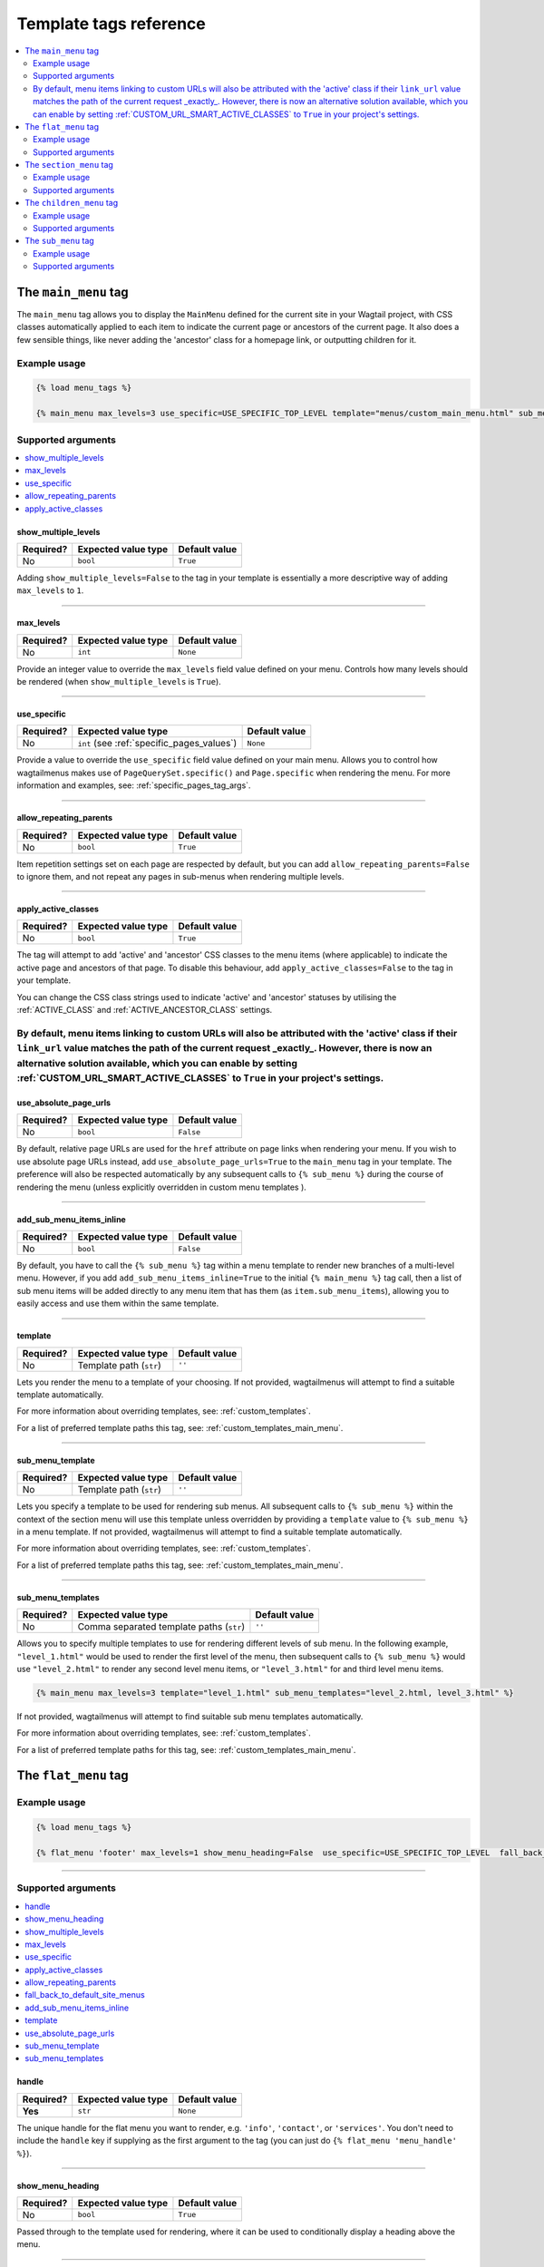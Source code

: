 .. _template_tag_reference:

=======================
Template tags reference
=======================

.. contents::
    :local:
    :depth: 2


.. _main_menu:

The ``main_menu`` tag
=====================

The ``main_menu`` tag allows you to display the ``MainMenu`` defined for the current site in your Wagtail project, with CSS classes automatically applied to each item to indicate the current page or ancestors of the current page. It also does a few sensible things, like never adding the 'ancestor' class for a homepage link, or outputting children for it.

Example usage
-------------

.. code-block:: html

    {% load menu_tags %}
    
    {% main_menu max_levels=3 use_specific=USE_SPECIFIC_TOP_LEVEL template="menus/custom_main_menu.html" sub_menu_template="menus/custom_sub_menu.html" %}


.. _main_menu_args:

Supported arguments
-------------------

.. contents::
    :local:
    :depth: 1


show_multiple_levels
~~~~~~~~~~~~~~~~~~~~

=========  ===================  =============
Required?  Expected value type  Default value
=========  ===================  =============
No         ``bool``             ``True``
=========  ===================  =============

Adding ``show_multiple_levels=False`` to the tag in your template is essentially a more descriptive way of adding ``max_levels`` to ``1``.

-----

max_levels
~~~~~~~~~~

=========  ===================  =============
Required?  Expected value type  Default value
=========  ===================  =============
No         ``int``              ``None``
=========  ===================  =============

Provide an integer value to override the ``max_levels`` field value defined on your menu. Controls how many levels should be rendered (when ``show_multiple_levels`` is ``True``).

-----

use_specific
~~~~~~~~~~~~

=========  ==========================================   =============
Required?  Expected value type                          Default value
=========  ==========================================   =============
No         ``int`` (see :ref:`specific_pages_values`)   ``None``
=========  ==========================================   =============

Provide a value to override the ``use_specific`` field value defined on your main menu. Allows you to control how wagtailmenus makes use of ``PageQuerySet.specific()`` and ``Page.specific`` when rendering the menu. For more information and examples, see: :ref:`specific_pages_tag_args`.

-----

allow_repeating_parents
~~~~~~~~~~~~~~~~~~~~~~~

=========  ===================  =============
Required?  Expected value type  Default value
=========  ===================  =============
No         ``bool``             ``True``
=========  ===================  =============

Item repetition settings set on each page are respected by default, but you can add ``allow_repeating_parents=False`` to ignore them, and not repeat any pages in sub-menus when rendering multiple levels.

-----

apply_active_classes
~~~~~~~~~~~~~~~~~~~~

=========  ===================  =============
Required?  Expected value type  Default value
=========  ===================  =============
No         ``bool``             ``True``
=========  ===================  =============

The tag will attempt to add 'active' and 'ancestor' CSS classes to the menu items (where applicable) to indicate the active page and ancestors of that page. To disable this behaviour, add ``apply_active_classes=False`` to the tag in your template.

You can change the CSS class strings used to indicate 'active' and 'ancestor' statuses by utilising the :ref:`ACTIVE_CLASS` and :ref:`ACTIVE_ANCESTOR_CLASS` settings.

By default, menu items linking to custom URLs will also be attributed with the 'active' class if their ``link_url`` value matches the path of the current request _exactly_. However, there is now an alternative solution available, which you can enable by setting :ref:`CUSTOM_URL_SMART_ACTIVE_CLASSES` to ``True`` in your project's settings.
-----

use_absolute_page_urls
~~~~~~~~~~~~~~~~~~~~~~

=========  ===================  =============
Required?  Expected value type  Default value
=========  ===================  =============
No         ``bool``             ``False``
=========  ===================  =============


By default, relative page URLs are used for the ``href`` attribute on page links when rendering your menu. If you wish to use absolute page URLs instead, add ``use_absolute_page_urls=True`` to the ``main_menu`` tag in your template. The preference will also be respected automatically by any subsequent calls to ``{% sub_menu %}`` during the course of rendering the menu (unless explicitly overridden in custom menu templates ).

    .. NOTE:
        Using absolute URLs will have a negative impact on performance, especially if you're using a Wagtail version prior to 1.11.

-----

add_sub_menu_items_inline
~~~~~~~~~~~~~~~~~~~~~~~~~

.. versionadded:: 2.5

=========  ===================  =============
Required?  Expected value type  Default value
=========  ===================  =============
No         ``bool``             ``False``
=========  ===================  =============


By default, you have to call the ``{% sub_menu %}`` tag within a menu template to render new branches of a multi-level menu. However, if you add ``add_sub_menu_items_inline=True`` to the initial ``{% main_menu %}`` tag call, then a list of sub menu items will be added directly to any menu item that has them (as ``item.sub_menu_items``), allowing you to easily access and use them within the same template.

.. TIP:
    If you'd rather have sub menu items be added directly to menu items by default, without having to specify ``add_sub_menu_items_inline=True`` every time you use a menu tag, you can change the default behaviour for all template tags by overriding the :ref:`DEFAULT_ADD_SUBMENU_ITEMS_INLINE` setting in your project's Django settings.

-----

template
~~~~~~~~

=========  =======================  =============
Required?  Expected value type      Default value
=========  =======================  =============
No         Template path (``str``)  ``''``
=========  =======================  =============

Lets you render the menu to a template of your choosing. If not provided, wagtailmenus will attempt to find a suitable template automatically.

For more information about overriding templates, see: :ref:`custom_templates`.

For a list of preferred template paths this tag, see: :ref:`custom_templates_main_menu`.

-----

sub_menu_template
~~~~~~~~~~~~~~~~~

=========  =======================  =============
Required?  Expected value type      Default value
=========  =======================  =============
No         Template path (``str``)  ``''``
=========  =======================  =============

Lets you specify a template to be used for rendering sub menus. All subsequent calls to ``{% sub_menu %}`` within the context of the section menu will use this template unless overridden by providing a ``template`` value to ``{% sub_menu %}`` in a menu template. If not provided, wagtailmenus will attempt to find a suitable template automatically.

For more information about overriding templates, see: :ref:`custom_templates`.

For a list of preferred template paths this tag, see: :ref:`custom_templates_main_menu`.

-----

sub_menu_templates
~~~~~~~~~~~~~~~~~~

=========  ========================================  =============
Required?  Expected value type                       Default value
=========  ========================================  =============
No         Comma separated template paths (``str``)  ``''``
=========  ========================================  =============

Allows you to specify multiple templates to use for rendering different levels of sub menu. In the following example, ``"level_1.html"`` would be used to render the first level of the menu, then subsequent calls to ``{% sub_menu %}`` would use ``"level_2.html"`` to render any second level menu items, or ``"level_3.html"`` for and third level menu items.

.. code-block:: html
    
    {% main_menu max_levels=3 template="level_1.html" sub_menu_templates="level_2.html, level_3.html" %}

If not provided, wagtailmenus will attempt to find suitable sub menu templates automatically.

For more information about overriding templates, see: :ref:`custom_templates`.

For a list of preferred template paths for this tag, see: :ref:`custom_templates_main_menu`.


.. _flat_menu:

The ``flat_menu`` tag
=====================


Example usage
-------------

.. code-block:: html
    
    {% load menu_tags %}
    
    {% flat_menu 'footer' max_levels=1 show_menu_heading=False  use_specific=USE_SPECIFIC_TOP_LEVEL  fall_back_to_default_site_menus=True %}

-----

.. _flat_menu_args:

Supported arguments
-------------------

.. contents::
    :local:
    :depth: 1


handle
~~~~~~

=========  ===================  =============
Required?  Expected value type  Default value
=========  ===================  =============
**Yes**    ``str``              ``None``
=========  ===================  =============

The unique handle for the flat menu you want to render, e.g. ``'info'``,
``'contact'``, or ``'services'``. You don't need to include the ``handle`` key if supplying as the first argument to the tag (you can just do ``{% flat_menu 'menu_handle' %}``).

-----

show_menu_heading
~~~~~~~~~~~~~~~~~

=========  ===================  =============
Required?  Expected value type  Default value
=========  ===================  =============
No         ``bool``             ``True``
=========  ===================  =============

Passed through to the template used for rendering, where it can be used to conditionally display a heading above the menu.

-----

show_multiple_levels
~~~~~~~~~~~~~~~~~~~~

=========  ===================  =============
Required?  Expected value type  Default value
=========  ===================  =============
No         ``bool``             ``True``
=========  ===================  =============

Flat menus are designed for outputting simple, flat lists of links. But, you can alter the ``max_levels`` field value on your ``FlatMenu`` objects in the CMS to enable multi-level output for specific menus. If you want to absolutely never show anything but the ``MenuItem`` objects defined on the menu, you can override this behaviour by adding ``show_multiple_levels=False`` to the tag in your template.

-----

max_levels
~~~~~~~~~~

=========  ===================  =============
Required?  Expected value type  Default value
=========  ===================  =============
No         ``int``              ``None``
=========  ===================  =============

Provide an integer value to override the ``max_levels`` field value defined on your menu. Controls how many levels should be rendered (when ``show_multiple_levels`` is ``True``).

-----

use_specific
~~~~~~~~~~~~

=========  ==========================================  =============
Required?  Expected value type                         Default value
=========  ==========================================  =============
No         ``int`` (see :ref:`specific_pages_values`)  ``None``
=========  ==========================================  =============

Provide a value to override the ``use_specific`` field value defined on your flat menu. Allows you to control how wagtailmenus makes use of ``PageQuerySet.specific()`` and ``Page.specific`` when rendering the menu. 

For more information and examples, see: :ref:`specific_pages_tag_args`.

-----

apply_active_classes
~~~~~~~~~~~~~~~~~~~~

=========  ===================  =============
Required?  Expected value type  Default value
=========  ===================  =============
No         ``bool``             ``False``
=========  ===================  =============

Unlike ``main_menu`` and ``section_menu``, ``flat_menu`` will NOT attempt to add ``'active'`` and ``'ancestor'`` classes to the menu items by default, as this is often not useful. You can override this by adding ``apply_active_classes=true`` to the tag in your template.

You can change the CSS class strings used to indicate 'active' and 'ancestor' statuses by utilising the :ref:`ACTIVE_CLASS` and :ref:`ACTIVE_ANCESTOR_CLASS` settings.

By default, menu items linking to custom URLs will also be attributed with the 'active' class if their ``link_url`` value matches the path of the current request _exactly_. However, there is now an alternative solution available, which you can enable by setting :ref:`CUSTOM_URL_SMART_ACTIVE_CLASSES` to ``True`` in your project's settings.

-----

allow_repeating_parents
~~~~~~~~~~~~~~~~~~~~~~~

=========  ===================  =============
Required?  Expected value type  Default value
=========  ===================  =============
No         ``bool``             ``True``
=========  ===================  =============

Repetition-related settings on your pages are respected by default, but you can add ``allow_repeating_parents=False`` to ignore them, and not repeat any pages in sub-menus when rendering. Please note that using this option will only have an effect if ``use_specific`` has a value of ``1`` or higher.

-----

fall_back_to_default_site_menus
~~~~~~~~~~~~~~~~~~~~~~~~~~~~~~~

=========  ===================  =============
Required?  Expected value type  Default value
=========  ===================  =============
No         ``bool``             ``False``
=========  ===================  =============

When using the ``flat_menu`` tag, wagtailmenus identifies the 'current site', and attempts to find a menu for that site, matching the ``handle`` provided. By default, if no menu is found for the current site, nothing is rendered. However, if ``fall_back_to_default_site_menus=True`` is provided, wagtailmenus will search search the 'default' site (In the CMS, this will be the site with the '**Is default site**' checkbox ticked) for a menu with the same handle, and use that instead before giving up. 

The default value can be changed to ``True`` by utilising the :ref:`FLAT_MENUS_FALL_BACK_TO_DEFAULT_SITE_MENUS` setting.

-----

add_sub_menu_items_inline
~~~~~~~~~~~~~~~~~~~~~~~~~

.. versionadded:: 2.5

=========  ===================  =============
Required?  Expected value type  Default value
=========  ===================  =============
No         ``bool``             ``False``
=========  ===================  =============


By default, you have to call the ``{% sub_menu %}`` tag within a menu template to render new branches of a multi-level menu. However, if you add ``add_sub_menu_items_inline=True`` to the initial ``{% main_menu %}`` tag call, then a list of sub menu items will be added directly to any menu item that has them (as ``item.sub_menu_items``), allowing you to easily access and use them within the same template.

.. TIP:
    If you'd rather have sub menu items be added directly to menu items by default, without having to specify ``add_sub_menu_items_inline=True`` every time you use a menu tag, you can change the default behaviour for all template tags by overriding the :ref:`DEFAULT_ADD_SUBMENU_ITEMS_INLINE` setting in your project's Django settings.

-----

template
~~~~~~~~

=========  =======================  =============
Required?  Expected value type      Default value
=========  =======================  =============
No         Template path (``str``)  ``''``
=========  =======================  =============

Lets you render the menu to a template of your choosing. If not provided, wagtailmenus will attempt to find a suitable template automatically.

For more information about overriding templates, see: :ref:`custom_templates`.

For a list of preferred template paths this tag, see: :ref:`custom_templates_flat_menu`.

-----

use_absolute_page_urls
~~~~~~~~~~~~~~~~~~~~~~

=========  ===================  =============
Required?  Expected value type  Default value
=========  ===================  =============
No         ``bool``             ``False``
=========  ===================  =============

By default, relative page URLs are used for the ``href`` attribute on page links when rendering your menu. If you wish to use absolute page URLs instead, add ``use_absolute_page_urls=True`` to the ``{% flat_menu %}`` tag in your template. The preference will also be respected automatically by any subsequent calls to ``{% sub_menu %}`` during the course of rendering the menu (unless explicitly overridden in custom menu templates). 

    .. NOTE:
        Using absolute URLs will have a negative impact on performance, especially if you're using a Wagtail version prior to 1.11.

-----

sub_menu_template
~~~~~~~~~~~~~~~~~

=========  =======================  =============
Required?  Expected value type      Default value
=========  =======================  =============
No         Template path (``str``)  ``''``
=========  =======================  =============

Lets you specify a template to be used for rendering sub menus (if enabled using ``show_multiple_levels``). All subsequent calls to ``{% sub_menu %}`` within the context of the flat menu will use this template unless overridden by providing a ``template`` value to ``{% sub_menu %}`` directly in a menu template. If not provided, wagtailmenus will attempt to find a suitable template automatically.

For more information about overriding templates, see: :ref:`custom_templates`.

For a list of preferred template paths this tag, see: :ref:`custom_templates_flat_menu`.

-----

sub_menu_templates
~~~~~~~~~~~~~~~~~~

=========  ========================================  =============
Required?  Expected value type                       Default value
=========  ========================================  =============
No         Comma separated template paths (``str``)  ``''``
=========  ========================================  =============

Allows you to specify multiple templates to use for rendering different levels of sub menu. In the following example, ``"level_1.html"`` would be used to render the first level of the menu, then subsequent calls to ``{% sub_menu %}`` would use ``"level_2.html"`` to render any second level menu items, or ``"level_3.html"`` for and third level (or greater) menu items.

.. code-block:: html
    
    {% flat_menu 'info' template="level_1.html" sub_menu_templates="level_2.html, level_3.html" %}

If not provided, wagtailmenus will attempt to find suitable sub menu templates automatically.

For more information about overriding templates, see: :ref:`custom_templates`.

For a list of preferred template paths for this tag, see: :ref:`custom_templates_flat_menu`.

-----

.. _section_menu:

The ``section_menu`` tag
========================

The ``section_menu`` tag allows you to display a context-aware, page-driven menu in your project's templates, with CSS classes automatically applied to each item to indicate the active page or ancestors of the active page. 


Example usage
------------- 

.. code-block:: html
    
    {% load menu_tags %}

    {% section_menu max_levels=3 use_specific=USE_SPECIFIC_OFF template="menus/custom_section_menu.html" sub_menu_template="menus/custom_section_sub_menu.html" %}


.. _section_menu_args:

Supported arguments
-------------------

.. contents::
    :local:
    :depth: 1


show_section_root
~~~~~~~~~~~~~~~~~

=========  ===================  =============
Required?  Expected value type  Default value
=========  ===================  =============
No         ``bool``             ``True``
=========  ===================  =============

Passed through to the template used for rendering, where it can be used to conditionally display the root page of the current section.

-----

max_levels
~~~~~~~~~~

=========  ===================  =============
Required?  Expected value type  Default value
=========  ===================  =============
No         ``int``              ``2``
=========  ===================  =============

Lets you control how many levels of pages should be rendered (the section root page does not count as a level, just the first set of pages below it). If you only want to display the first level of pages below the section root page (whether pages linked to have children or not), add ``max_levels=1`` to the tag in your template. You can display additional levels by providing a higher value.

The default value can be changed by utilising the :ref:`DEFAULT_SECTION_MENU_MAX_LEVELS` setting.

-----

use_specific
~~~~~~~~~~~~

=========  ==========================================  =============
Required?  Expected value type                         Default value
=========  ==========================================  =============
No         ``int`` (see :ref:`specific_pages_values`)  ``1`` (Auto)
=========  ==========================================  =============

Allows you to control how wagtailmenus makes use of ``PageQuerySet.specific()`` and ``Page.specific`` when rendering the menu, helping you to find the right balance between functionality and performance.

For more information and examples, see: :ref:`specific_pages_tag_args`.

The default value can be altered by utilising the :ref:`DEFAULT_SECTION_MENU_USE_SPECIFIC` setting.

-----

show_multiple_levels
~~~~~~~~~~~~~~~~~~~~

=========  ===================  =============
Required?  Expected value type  Default value
=========  ===================  =============
No         ``bool``             ``True``
=========  ===================  =============

Adding ``show_multiple_levels=False`` to the tag in your template essentially overrides ``max_levels`` to ``1``. It's just a little more descriptive.  

-----

apply_active_classes
~~~~~~~~~~~~~~~~~~~~

=========  ===================  =============
Required?  Expected value type  Default value
=========  ===================  =============
No         ``bool``             ``True``
=========  ===================  =============

The tag will add 'active' and 'ancestor' classes to the menu items where applicable, to indicate the active page and ancestors of that page. To disable this behaviour, add ``apply_active_classes=False`` to the tag in your template.

You can change the CSS class strings used to indicate 'active' and 'ancestor' statuses by utilising the :ref:`ACTIVE_CLASS` and :ref:`ACTIVE_ANCESTOR_CLASS` settings.

-----

allow_repeating_parents
~~~~~~~~~~~~~~~~~~~~~~~

=========  ===================  =============
Required?  Expected value type  Default value
=========  ===================  =============
No         ``bool``             ``True``
=========  ===================  =============

Repetition-related settings on your pages are respected by default, but you can add ``allow_repeating_parents=False`` to ignore them, and not repeat any pages in sub-menus when rendering. Please note that using this option will only have an effect if ``use_specific`` has a value of ``1`` or higher.

use_absolute_page_urls
~~~~~~~~~~~~~~~~~~~~~~

=========  ===================  =============
Required?  Expected value type  Default value
=========  ===================  =============
No         ``bool``             ``False``
=========  ===================  =============

By default, relative page URLs are used for the ``href`` attribute on page links when rendering your menu. If you wish to use absolute page URLs instead, add ``use_absolute_page_urls=True`` to the ``{% section_menu %}`` tag in your template. The preference will also be respected automatically by any subsequent calls to ``{% sub_menu %}`` during the course of rendering the menu (unless explicitly overridden in custom menu templates). 
    
    .. NOTE:
        Using absolute URLs will have a negative impact on performance, especially if you're using a Wagtail version prior to 1.11.

-----

add_sub_menu_items_inline
~~~~~~~~~~~~~~~~~~~~~~~~~

.. versionadded:: 2.5

=========  ===================  =============
Required?  Expected value type  Default value
=========  ===================  =============
No         ``bool``             ``False``
=========  ===================  =============


By default, you have to call the ``{% sub_menu %}`` tag within a menu template to render new branches of a multi-level menu. However, if you add ``add_sub_menu_items_inline=True`` to the initial ``{% main_menu %}`` tag call, then a list of sub menu items will be added directly to any menu item that has them (as ``item.sub_menu_items``), allowing you to easily access and use them within the same template.

.. TIP:
    If you'd rather have sub menu items be added directly to menu items by default, without having to specify ``add_sub_menu_items_inline=True`` every time you use a menu tag, you can change the default behaviour for all template tags by overriding the :ref:`DEFAULT_ADD_SUBMENU_ITEMS_INLINE` setting in your project's Django settings.

-----

template
~~~~~~~~

=========  =======================  =============
Required?  Expected value type      Default value
=========  =======================  =============
No         Template path (``str``)  ``''``
=========  =======================  =============

Lets you render the menu to a template of your choosing. If not provided, wagtailmenus will attempt to find a suitable template automatically.

For more information about overriding templates, see: :ref:`custom_templates`.

For a list of preferred template paths this tag, see: :ref:`custom_templates_section_menu`.

-----

sub_menu_template
~~~~~~~~~~~~~~~~~

=========  =======================  =============
Required?  Expected value type      Default value
=========  =======================  =============
No         Template path (``str``)  ``''``
=========  =======================  =============

Lets you specify a template to be used for rendering sub menus. All subsequent calls to ``{% sub_menu %}`` within the context of the section menu will use this template unless overridden by providing a ``template`` value to ``{% sub_menu %}`` in a menu template. If not provided, wagtailmenus will attempt to find a suitable template automatically.

For more information about overriding templates, see: :ref:`custom_templates`.

For a list of preferred template paths this tag, see: :ref:`custom_templates_section_menu`.

-----

sub_menu_templates
~~~~~~~~~~~~~~~~~~

=========  ========================================  =============
Required?  Expected value type                       Default value
=========  ========================================  =============
No         Comma separated template paths (``str``)  ``''``
=========  ========================================  =============

Allows you to specify multiple templates to use for rendering different levels of sub menu. In the following example, ``"level_1.html"`` would be used to render the first level of the menu, then subsequent calls to ``{% sub_menu %}`` would use ``"level_2.html"`` to render any second level menu items, or ``"level_3.html"`` for and third level (or greater) menu items.

.. code-block:: html
    
    {% section_menu max_levels=3 template="level_1.html" sub_menu_templates="level_2.html, level_3.html" %}

If not provided, wagtailmenus will attempt to find suitable sub menu templates automatically.

For more information about overriding templates, see: :ref:`custom_templates`.

For a list of preferred template paths for this tag, see: :ref:`custom_templates_section_menu`.

-----

.. _children_menu:

The ``children_menu`` tag
=========================

The ``children_menu`` tag can be used in page templates to display a menu of children of the current page. You can also use the `parent_page` argument to show children of a different page.

Example usage
------------- 

.. code-block:: html
    
    {% load menu_tags %}

    {% children_menu some_other_page max_levels=2 use_specific=USE_SPECIFIC_OFF template="menus/custom_children_menu.html" sub_menu_template="menus/custom_children_sub_menu.html" %}


.. _children_menu_args:

Supported arguments
-------------------

.. contents::
    :local:
    :depth: 1


parent_page
~~~~~~~~~~~

=========  ===================  =============
Required?  Expected value type  Default value
=========  ===================  =============
No         A ``Page`` object    ``None``
=========  ===================  =============

Allows you to specify a page to output children for. If no alternate page is specified, the tag will automatically use ``self`` from the context to render children pages for the current/active page. 

-----

max_levels
~~~~~~~~~~

=========  ===================  =============
Required?  Expected value type  Default value
=========  ===================  =============
No         ``int``              ``1``
=========  ===================  =============

Allows you to specify how many levels of pages should be rendered. For example, if you want to display the direct children pages and their children too, add ``max_levels=2`` to the tag in your template.

The default value can be changed by utilising the :ref:`DEFAULT_CHILDREN_MENU_MAX_LEVELS` setting.

-----

use_specific
~~~~~~~~~~~~

=========  ==========================================  =============
Required?  Expected value type                         Default value
=========  ==========================================  =============
No         ``int`` (see :ref:`specific_pages_values`)  ``1`` (Auto)
=========  ==========================================  =============

Allows you to specify how wagtailmenus makes use of ``PageQuerySet.specific()`` and ``Page.specific`` when rendering the menu. 

For more information and examples, see: :ref:`specific_pages_tag_args`.

The default value can be altered by adding a :ref:`DEFAULT_CHILDREN_MENU_USE_SPECIFIC` setting to your project's settings.

-----

apply_active_classes
~~~~~~~~~~~~~~~~~~~~

=========  ===================  =============
Required?  Expected value type  Default value
=========  ===================  =============
No         ``bool``             ``False``
=========  ===================  =============

Unlike ``main_menu`` and `section_menu``, ``children_menu`` will NOT attempt to add ``'active'`` and ``'ancestor'`` classes to the menu items by default, as this is often not useful. You can override this by adding ``apply_active_classes=true`` to the tag in your template.

You can change the CSS class strings used to indicate 'active' and 'ancestor' statuses by utilising the :ref:`ACTIVE_CLASS` and :ref:`ACTIVE_ANCESTOR_CLASS` settings.

-----

allow_repeating_parents
~~~~~~~~~~~~~~~~~~~~~~~

=========  ===================  =============
Required?  Expected value type  Default value
=========  ===================  =============
No         ``bool``             ``True``
=========  ===================  =============

Repetition-related settings on your pages are respected by default, but you can add ``allow_repeating_parents=False`` to ignore them, and not repeat any pages in sub-menus when rendering. Please note that using this option will only have an effect if ``use_specific`` has a value of ``1`` or higher.

-----

use_absolute_page_urls
~~~~~~~~~~~~~~~~~~~~~~

=========  ===================  =============
Required?  Expected value type  Default value
=========  ===================  =============
No         ``bool``             ``False``
=========  ===================  =============

By default, relative page URLs are used for the ``href`` attribute on page links when rendering your menu. If you wish to use absolute page URLs instead, add ``use_absolute_page_urls=True`` to the ``{% children_menu %}`` tag in your template. The preference will also be respected automatically by any subsequent calls to ``{% sub_menu %}`` during the course of rendering the menu (unless explicitly overridden in custom menu templates).

    .. NOTE:
        Using absolute URLs will have a negative impact on performance, especially if you're using a Wagtail version prior to 1.11.

-----

add_sub_menu_items_inline
~~~~~~~~~~~~~~~~~~~~~~~~~

.. versionadded:: 2.5

=========  ===================  =============
Required?  Expected value type  Default value
=========  ===================  =============
No         ``bool``             ``False``
=========  ===================  =============


By default, you have to call the ``{% sub_menu %}`` tag within a menu template to render new branches of a multi-level menu. However, if you add ``add_sub_menu_items_inline=True`` to the initial ``{% main_menu %}`` tag call, then a list of sub menu items will be added directly to any menu item that has them (as ``item.sub_menu_items``), allowing you to easily access and use them within the same template.

.. TIP:
    If you'd rather have sub menu items be added directly to menu items by default, without having to specify ``add_sub_menu_items_inline=True`` every time you use a menu tag, you can change the default behaviour for all template tags by overriding the :ref:`DEFAULT_ADD_SUBMENU_ITEMS_INLINE` setting in your project's Django settings.

-----

template
~~~~~~~~

=========  =======================  =============
Required?  Expected value type      Default value
=========  =======================  =============
No         Template path (``str``)  ``''``
=========  =======================  =============

Lets you render the menu to a template of your choosing. If not provided, wagtailmenus will attempt to find a suitable template automatically (see below for more details).

For more information about overriding templates, see: :ref:`custom_templates`

For a list of preferred template paths this tag, see: :ref:`custom_templates_children_menu`

-----

sub_menu_template
~~~~~~~~~~~~~~~~~

=========  =======================  =============
Required?  Expected value type      Default value
=========  =======================  =============
No         Template path (``str``)  ``''``
=========  =======================  =============

Lets you specify a template to be used for rendering sub menus. All subsequent calls to ``{% sub_menu %}`` within the context of the section menu will use this template unless overridden by providing a ``template`` value to ``{% sub_menu %}`` in a menu template. If not provided, wagtailmenus will attempt to find a suitable template automatically

For more information about overriding templates, see: :ref:`custom_templates`

For a list of preferred template paths this tag, see: :ref:`custom_templates_children_menu`

-----

sub_menu_templates
~~~~~~~~~~~~~~~~~~

=========  ========================================  =============
Required?  Expected value type                       Default value
=========  ========================================  =============
No         Comma separated template paths (``str``)  ``''``
=========  ========================================  =============

Allows you to specify multiple templates to use for rendering different levels of sub menu. In the following example, ``"level_1.html"`` would be used to render the first level of the menu, then subsequent calls to ``{% sub_menu %}`` would use ``"level_2.html"`` to render any second level menu items, or ``"level_3.html"`` for and third level (or greater) menu items.

.. code-block:: html
    
    {% children_menu max_levels=3 template="level_1.html" sub_menu_templates="level_2.html, level_3.html" %}

If not provided, wagtailmenus will attempt to find suitable sub menu templates automatically.

For more information about overriding templates, see: :ref:`custom_templates`.

For a list of preferred template paths for this tag, see: :ref:`custom_templates_children_menu`.

-----

.. _sub_menu:

The ``sub_menu`` tag
====================

The ``sub_menu`` tag is used within menu templates to render additional levels of pages within a menu. It's designed to pick up on variables added to the context by the other menu tags, and so can behave a little unpredictably if called directly, without those context variables having been set. It requires only one parameter to work, which is ``menuitem_or_page``.


Example usage
------------- 

.. code-block:: html
    
    {% load menu_tags %}

    {% for item in menu_items %}
        <li class="{{ item.active_class }}">
            <a href="{{ item.href }}">{{ item.text }}</a>
            {% if item.has_children_in_menu %}
                {% sub_menu item %}
            {% endif %}
        </li>
    {% endfor %}


.. _sub_menu_args:

Supported arguments
-------------------

menuitem_or_page
~~~~~~~~~~~~~~~~

=========  ====================================  ====================================
Required?  Expected value type                   Default value
=========  ====================================  ====================================
**Yes**    An item from the ``menu_items`` list  ``None`` (inherit from original tag)
=========  ====================================  ====================================

When iterating through a list of ``menu_items`` within a menu template, the current 
item must be passed to ``{% sub_menu %}`` so that it knows which page to render a sub-menu for. You don't need to include the ``menuitem_or_page`` key if supplying the value as the first argument to the tag (you can just do ``{% sub_menu item %}``).

-----

apply_active_classes
~~~~~~~~~~~~~~~~~~~~

=========  ===================  ====================================
Required?  Expected value type  Default value
=========  ===================  ====================================
No         ``bool``             ``None`` (inherit from original tag)
=========  ===================  ====================================

Allows you to override the value set by the original tag by adding an alternative value to the ``{% sub_menu %}`` tag in a custom menu template.

-----

allow_repeating_parents
~~~~~~~~~~~~~~~~~~~~~~~

=========  ===================  ====================================
Required?  Expected value type  Default value
=========  ===================  ====================================
No         ``bool``             ``None`` (inherit from original tag)
=========  ===================  ====================================

Allows you to override the value set by the original tag by adding an alternative value to the ``{% sub_menu %}`` tag in a custom menu template.

-----

use_specific
~~~~~~~~~~~~

=========  ==========================================  =============
Required?  Expected value type                         Default value
=========  ==========================================  =============
No         ``int`` (see :ref:`specific_pages_values`)  ``None``
=========  ==========================================  =============

Allows you to override the value set on the original tag by adding an alternative value to the ``{% sub_menu %}`` tag in a custom menu template.

For more information and examples, see: :ref:`specific_pages_tag_args`.

-----

use_absolute_page_urls
~~~~~~~~~~~~~~~~~~~~~~

=========  ===================  ====================================
Required?  Expected value type  Default value
=========  ===================  ====================================
No         ``bool``             ``None`` (inherit from original tag)
=========  ===================  ====================================

Allows you to override the value set on the original tag by explicitly adding ``use_absolute_page_urls=True`` or ``use_absolute_page_urls=False`` to a ``{% sub_menu %}`` tag in a custom menu template. 

If ``True``, absolute page URLs will be used for the ``href`` attributes on page links instead of relative URLs.

-----

template
~~~~~~~~

=========  =======================  =============
Required?  Expected value type      Default value
=========  =======================  =============
No         Template path (``str``)  ``''``
=========  =======================  =============

Allows you to override the template set by the original menu tag (``sub_menu_template`` in the context) by passing a fixed template path to the  ``{% sub_menu %}`` tag in a custom menu template.

For more information about overriding templates, see: :ref:`custom_templates`
